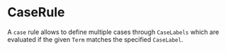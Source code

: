 #+options: toc:nil

* CaseRule

A =case= rule allows to define multiple cases through =CaseLabels= which are evaluated if the given =Term= matches the specified =CaseLabel=.
